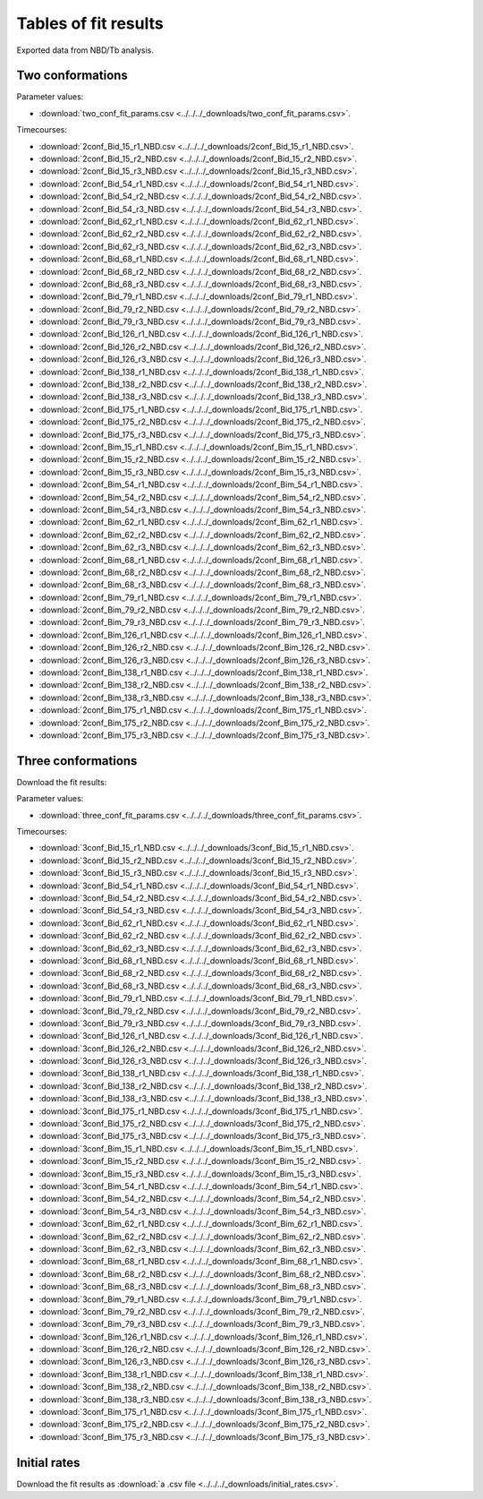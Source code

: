 Tables of fit results
=====================

Exported data from NBD/Tb analysis.

Two conformations
-----------------

Parameter values:

- :download:`two_conf_fit_params.csv <../../../_downloads/two_conf_fit_params.csv>`.

Timecourses:

- :download:`2conf_Bid_15_r1_NBD.csv <../../../_downloads/2conf_Bid_15_r1_NBD.csv>`.
- :download:`2conf_Bid_15_r2_NBD.csv <../../../_downloads/2conf_Bid_15_r2_NBD.csv>`.
- :download:`2conf_Bid_15_r3_NBD.csv <../../../_downloads/2conf_Bid_15_r3_NBD.csv>`.
- :download:`2conf_Bid_54_r1_NBD.csv <../../../_downloads/2conf_Bid_54_r1_NBD.csv>`.
- :download:`2conf_Bid_54_r2_NBD.csv <../../../_downloads/2conf_Bid_54_r2_NBD.csv>`.
- :download:`2conf_Bid_54_r3_NBD.csv <../../../_downloads/2conf_Bid_54_r3_NBD.csv>`.
- :download:`2conf_Bid_62_r1_NBD.csv <../../../_downloads/2conf_Bid_62_r1_NBD.csv>`.
- :download:`2conf_Bid_62_r2_NBD.csv <../../../_downloads/2conf_Bid_62_r2_NBD.csv>`.
- :download:`2conf_Bid_62_r3_NBD.csv <../../../_downloads/2conf_Bid_62_r3_NBD.csv>`.
- :download:`2conf_Bid_68_r1_NBD.csv <../../../_downloads/2conf_Bid_68_r1_NBD.csv>`.
- :download:`2conf_Bid_68_r2_NBD.csv <../../../_downloads/2conf_Bid_68_r2_NBD.csv>`.
- :download:`2conf_Bid_68_r3_NBD.csv <../../../_downloads/2conf_Bid_68_r3_NBD.csv>`.
- :download:`2conf_Bid_79_r1_NBD.csv <../../../_downloads/2conf_Bid_79_r1_NBD.csv>`.
- :download:`2conf_Bid_79_r2_NBD.csv <../../../_downloads/2conf_Bid_79_r2_NBD.csv>`.
- :download:`2conf_Bid_79_r3_NBD.csv <../../../_downloads/2conf_Bid_79_r3_NBD.csv>`.
- :download:`2conf_Bid_126_r1_NBD.csv <../../../_downloads/2conf_Bid_126_r1_NBD.csv>`.
- :download:`2conf_Bid_126_r2_NBD.csv <../../../_downloads/2conf_Bid_126_r2_NBD.csv>`.
- :download:`2conf_Bid_126_r3_NBD.csv <../../../_downloads/2conf_Bid_126_r3_NBD.csv>`.
- :download:`2conf_Bid_138_r1_NBD.csv <../../../_downloads/2conf_Bid_138_r1_NBD.csv>`.
- :download:`2conf_Bid_138_r2_NBD.csv <../../../_downloads/2conf_Bid_138_r2_NBD.csv>`.
- :download:`2conf_Bid_138_r3_NBD.csv <../../../_downloads/2conf_Bid_138_r3_NBD.csv>`.
- :download:`2conf_Bid_175_r1_NBD.csv <../../../_downloads/2conf_Bid_175_r1_NBD.csv>`.
- :download:`2conf_Bid_175_r2_NBD.csv <../../../_downloads/2conf_Bid_175_r2_NBD.csv>`.
- :download:`2conf_Bid_175_r3_NBD.csv <../../../_downloads/2conf_Bid_175_r3_NBD.csv>`.
- :download:`2conf_Bim_15_r1_NBD.csv <../../../_downloads/2conf_Bim_15_r1_NBD.csv>`.
- :download:`2conf_Bim_15_r2_NBD.csv <../../../_downloads/2conf_Bim_15_r2_NBD.csv>`.
- :download:`2conf_Bim_15_r3_NBD.csv <../../../_downloads/2conf_Bim_15_r3_NBD.csv>`.
- :download:`2conf_Bim_54_r1_NBD.csv <../../../_downloads/2conf_Bim_54_r1_NBD.csv>`.
- :download:`2conf_Bim_54_r2_NBD.csv <../../../_downloads/2conf_Bim_54_r2_NBD.csv>`.
- :download:`2conf_Bim_54_r3_NBD.csv <../../../_downloads/2conf_Bim_54_r3_NBD.csv>`.
- :download:`2conf_Bim_62_r1_NBD.csv <../../../_downloads/2conf_Bim_62_r1_NBD.csv>`.
- :download:`2conf_Bim_62_r2_NBD.csv <../../../_downloads/2conf_Bim_62_r2_NBD.csv>`.
- :download:`2conf_Bim_62_r3_NBD.csv <../../../_downloads/2conf_Bim_62_r3_NBD.csv>`.
- :download:`2conf_Bim_68_r1_NBD.csv <../../../_downloads/2conf_Bim_68_r1_NBD.csv>`.
- :download:`2conf_Bim_68_r2_NBD.csv <../../../_downloads/2conf_Bim_68_r2_NBD.csv>`.
- :download:`2conf_Bim_68_r3_NBD.csv <../../../_downloads/2conf_Bim_68_r3_NBD.csv>`.
- :download:`2conf_Bim_79_r1_NBD.csv <../../../_downloads/2conf_Bim_79_r1_NBD.csv>`.
- :download:`2conf_Bim_79_r2_NBD.csv <../../../_downloads/2conf_Bim_79_r2_NBD.csv>`.
- :download:`2conf_Bim_79_r3_NBD.csv <../../../_downloads/2conf_Bim_79_r3_NBD.csv>`.
- :download:`2conf_Bim_126_r1_NBD.csv <../../../_downloads/2conf_Bim_126_r1_NBD.csv>`.
- :download:`2conf_Bim_126_r2_NBD.csv <../../../_downloads/2conf_Bim_126_r2_NBD.csv>`.
- :download:`2conf_Bim_126_r3_NBD.csv <../../../_downloads/2conf_Bim_126_r3_NBD.csv>`.
- :download:`2conf_Bim_138_r1_NBD.csv <../../../_downloads/2conf_Bim_138_r1_NBD.csv>`.
- :download:`2conf_Bim_138_r2_NBD.csv <../../../_downloads/2conf_Bim_138_r2_NBD.csv>`.
- :download:`2conf_Bim_138_r3_NBD.csv <../../../_downloads/2conf_Bim_138_r3_NBD.csv>`.
- :download:`2conf_Bim_175_r1_NBD.csv <../../../_downloads/2conf_Bim_175_r1_NBD.csv>`.
- :download:`2conf_Bim_175_r2_NBD.csv <../../../_downloads/2conf_Bim_175_r2_NBD.csv>`.
- :download:`2conf_Bim_175_r3_NBD.csv <../../../_downloads/2conf_Bim_175_r3_NBD.csv>`.

.. ipython:: python

    from tbidbaxlipo.plots.bid_bim_nbd_release import *
    import csv
    import numpy as np
    fit_results_bid = plot_2conf_fits('Bid')
    fit_results_bim = plot_2conf_fits('Bim')
    all_fit_results = fit_results_bid + fit_results_bim
    csv_rows = [['Activator', 'NBD Site', 'Replicate', 'Measurement',
                   'Parameter', 'Best fit value', 'Best fit std. err.']]
    for result in all_fit_results:
        timecourse = np.vstack((result.t, result.y)).T
        np.savetxt('_downloads/2conf_%s' % result.timecourse_filename(),
                   timecourse, fmt='%f', delimiter=',')
    for result in all_fit_results:
        for param_name in result.param_dict.keys():
            csv_rows.append(result.param_result_as_string_list(param_name))
    pass
    with open('_downloads/two_conf_fit_params.csv', 'wb') as f:
        writer = csv.writer(f)
        writer.writerows(csv_rows)

Three conformations
-------------------

Download the fit results:

Parameter values:

- :download:`three_conf_fit_params.csv <../../../_downloads/three_conf_fit_params.csv>`.

Timecourses:

- :download:`3conf_Bid_15_r1_NBD.csv <../../../_downloads/3conf_Bid_15_r1_NBD.csv>`.
- :download:`3conf_Bid_15_r2_NBD.csv <../../../_downloads/3conf_Bid_15_r2_NBD.csv>`.
- :download:`3conf_Bid_15_r3_NBD.csv <../../../_downloads/3conf_Bid_15_r3_NBD.csv>`.
- :download:`3conf_Bid_54_r1_NBD.csv <../../../_downloads/3conf_Bid_54_r1_NBD.csv>`.
- :download:`3conf_Bid_54_r2_NBD.csv <../../../_downloads/3conf_Bid_54_r2_NBD.csv>`.
- :download:`3conf_Bid_54_r3_NBD.csv <../../../_downloads/3conf_Bid_54_r3_NBD.csv>`.
- :download:`3conf_Bid_62_r1_NBD.csv <../../../_downloads/3conf_Bid_62_r1_NBD.csv>`.
- :download:`3conf_Bid_62_r2_NBD.csv <../../../_downloads/3conf_Bid_62_r2_NBD.csv>`.
- :download:`3conf_Bid_62_r3_NBD.csv <../../../_downloads/3conf_Bid_62_r3_NBD.csv>`.
- :download:`3conf_Bid_68_r1_NBD.csv <../../../_downloads/3conf_Bid_68_r1_NBD.csv>`.
- :download:`3conf_Bid_68_r2_NBD.csv <../../../_downloads/3conf_Bid_68_r2_NBD.csv>`.
- :download:`3conf_Bid_68_r3_NBD.csv <../../../_downloads/3conf_Bid_68_r3_NBD.csv>`.
- :download:`3conf_Bid_79_r1_NBD.csv <../../../_downloads/3conf_Bid_79_r1_NBD.csv>`.
- :download:`3conf_Bid_79_r2_NBD.csv <../../../_downloads/3conf_Bid_79_r2_NBD.csv>`.
- :download:`3conf_Bid_79_r3_NBD.csv <../../../_downloads/3conf_Bid_79_r3_NBD.csv>`.
- :download:`3conf_Bid_126_r1_NBD.csv <../../../_downloads/3conf_Bid_126_r1_NBD.csv>`.
- :download:`3conf_Bid_126_r2_NBD.csv <../../../_downloads/3conf_Bid_126_r2_NBD.csv>`.
- :download:`3conf_Bid_126_r3_NBD.csv <../../../_downloads/3conf_Bid_126_r3_NBD.csv>`.
- :download:`3conf_Bid_138_r1_NBD.csv <../../../_downloads/3conf_Bid_138_r1_NBD.csv>`.
- :download:`3conf_Bid_138_r2_NBD.csv <../../../_downloads/3conf_Bid_138_r2_NBD.csv>`.
- :download:`3conf_Bid_138_r3_NBD.csv <../../../_downloads/3conf_Bid_138_r3_NBD.csv>`.
- :download:`3conf_Bid_175_r1_NBD.csv <../../../_downloads/3conf_Bid_175_r1_NBD.csv>`.
- :download:`3conf_Bid_175_r2_NBD.csv <../../../_downloads/3conf_Bid_175_r2_NBD.csv>`.
- :download:`3conf_Bid_175_r3_NBD.csv <../../../_downloads/3conf_Bid_175_r3_NBD.csv>`.
- :download:`3conf_Bim_15_r1_NBD.csv <../../../_downloads/3conf_Bim_15_r1_NBD.csv>`.
- :download:`3conf_Bim_15_r2_NBD.csv <../../../_downloads/3conf_Bim_15_r2_NBD.csv>`.
- :download:`3conf_Bim_15_r3_NBD.csv <../../../_downloads/3conf_Bim_15_r3_NBD.csv>`.
- :download:`3conf_Bim_54_r1_NBD.csv <../../../_downloads/3conf_Bim_54_r1_NBD.csv>`.
- :download:`3conf_Bim_54_r2_NBD.csv <../../../_downloads/3conf_Bim_54_r2_NBD.csv>`.
- :download:`3conf_Bim_54_r3_NBD.csv <../../../_downloads/3conf_Bim_54_r3_NBD.csv>`.
- :download:`3conf_Bim_62_r1_NBD.csv <../../../_downloads/3conf_Bim_62_r1_NBD.csv>`.
- :download:`3conf_Bim_62_r2_NBD.csv <../../../_downloads/3conf_Bim_62_r2_NBD.csv>`.
- :download:`3conf_Bim_62_r3_NBD.csv <../../../_downloads/3conf_Bim_62_r3_NBD.csv>`.
- :download:`3conf_Bim_68_r1_NBD.csv <../../../_downloads/3conf_Bim_68_r1_NBD.csv>`.
- :download:`3conf_Bim_68_r2_NBD.csv <../../../_downloads/3conf_Bim_68_r2_NBD.csv>`.
- :download:`3conf_Bim_68_r3_NBD.csv <../../../_downloads/3conf_Bim_68_r3_NBD.csv>`.
- :download:`3conf_Bim_79_r1_NBD.csv <../../../_downloads/3conf_Bim_79_r1_NBD.csv>`.
- :download:`3conf_Bim_79_r2_NBD.csv <../../../_downloads/3conf_Bim_79_r2_NBD.csv>`.
- :download:`3conf_Bim_79_r3_NBD.csv <../../../_downloads/3conf_Bim_79_r3_NBD.csv>`.
- :download:`3conf_Bim_126_r1_NBD.csv <../../../_downloads/3conf_Bim_126_r1_NBD.csv>`.
- :download:`3conf_Bim_126_r2_NBD.csv <../../../_downloads/3conf_Bim_126_r2_NBD.csv>`.
- :download:`3conf_Bim_126_r3_NBD.csv <../../../_downloads/3conf_Bim_126_r3_NBD.csv>`.
- :download:`3conf_Bim_138_r1_NBD.csv <../../../_downloads/3conf_Bim_138_r1_NBD.csv>`.
- :download:`3conf_Bim_138_r2_NBD.csv <../../../_downloads/3conf_Bim_138_r2_NBD.csv>`.
- :download:`3conf_Bim_138_r3_NBD.csv <../../../_downloads/3conf_Bim_138_r3_NBD.csv>`.
- :download:`3conf_Bim_175_r1_NBD.csv <../../../_downloads/3conf_Bim_175_r1_NBD.csv>`.
- :download:`3conf_Bim_175_r2_NBD.csv <../../../_downloads/3conf_Bim_175_r2_NBD.csv>`.
- :download:`3conf_Bim_175_r3_NBD.csv <../../../_downloads/3conf_Bim_175_r3_NBD.csv>`.

.. ipython:: python

    from tbidbaxlipo.plots.bid_bim_nbd_release import *
    import csv
    import numpy as np
    fit_results_bid = plot_3conf_fits('Bid')
    fit_results_bim = plot_3conf_fits('Bim')
    all_fit_results = fit_results_bid + fit_results_bim
    csv_rows = [['Activator', 'NBD Site', 'Replicate', 'Measurement',
                   'Parameter', 'Best fit value', 'Best fit std. err.']]
    for result in all_fit_results:
        timecourse = np.vstack((result.t, result.y)).T
        np.savetxt('_downloads/3conf_%s' % result.timecourse_filename(),
                   timecourse, fmt='%f', delimiter=',')
    for result in all_fit_results:
        for param_name in result.param_dict.keys():
            csv_rows.append(result.param_result_as_string_list(param_name))
    pass
    with open('_downloads/three_conf_fit_params.csv', 'wb') as f:
        writer = csv.writer(f)
        writer.writerows(csv_rows)


Initial rates
-------------

Download the fit results as
:download:`a .csv file <../../../_downloads/initial_rates.csv>`.

.. ipython:: python

    from tbidbaxlipo.plots.bid_bim_nbd_release import *
    import csv
    fit_results_bid = plot_initial_rates('Bid')
    fit_results_bim = plot_initial_rates('Bim')
    all_fit_results = fit_results_bid + fit_results_bim
    csv_rows = [['Activator', 'NBD Site', 'Replicate', 'Measurement',
                   'Parameter', 'Best fit value', 'Best fit std. err.']]
    for result in all_fit_results:
        for param_name in result.param_dict.keys():
            csv_rows.append(result.param_result_as_string_list(param_name))
    pass
    with open('_downloads/initial_rates.csv', 'wb') as f:
        writer = csv.writer(f)
        writer.writerows(csv_rows)




